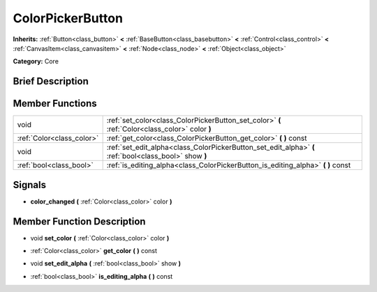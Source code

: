 .. Generated automatically by doc/tools/makerst.py in Godot's source tree.
.. DO NOT EDIT THIS FILE, but the doc/base/classes.xml source instead.

.. _class_ColorPickerButton:

ColorPickerButton
=================

**Inherits:** :ref:`Button<class_button>` **<** :ref:`BaseButton<class_basebutton>` **<** :ref:`Control<class_control>` **<** :ref:`CanvasItem<class_canvasitem>` **<** :ref:`Node<class_node>` **<** :ref:`Object<class_object>`

**Category:** Core

Brief Description
-----------------



Member Functions
----------------

+----------------------------+----------------------------------------------------------------------------------------------------------+
| void                       | :ref:`set_color<class_ColorPickerButton_set_color>`  **(** :ref:`Color<class_color>` color  **)**        |
+----------------------------+----------------------------------------------------------------------------------------------------------+
| :ref:`Color<class_color>`  | :ref:`get_color<class_ColorPickerButton_get_color>`  **(** **)** const                                   |
+----------------------------+----------------------------------------------------------------------------------------------------------+
| void                       | :ref:`set_edit_alpha<class_ColorPickerButton_set_edit_alpha>`  **(** :ref:`bool<class_bool>` show  **)** |
+----------------------------+----------------------------------------------------------------------------------------------------------+
| :ref:`bool<class_bool>`    | :ref:`is_editing_alpha<class_ColorPickerButton_is_editing_alpha>`  **(** **)** const                     |
+----------------------------+----------------------------------------------------------------------------------------------------------+

Signals
-------

-  **color_changed**  **(** :ref:`Color<class_color>` color  **)**

Member Function Description
---------------------------

.. _class_ColorPickerButton_set_color:

- void  **set_color**  **(** :ref:`Color<class_color>` color  **)**

.. _class_ColorPickerButton_get_color:

- :ref:`Color<class_color>`  **get_color**  **(** **)** const

.. _class_ColorPickerButton_set_edit_alpha:

- void  **set_edit_alpha**  **(** :ref:`bool<class_bool>` show  **)**

.. _class_ColorPickerButton_is_editing_alpha:

- :ref:`bool<class_bool>`  **is_editing_alpha**  **(** **)** const


